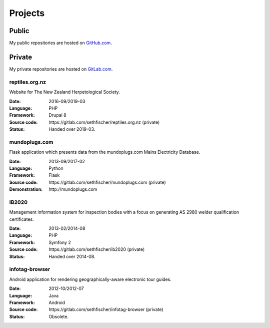 ========
Projects
========


Public
------

My public repositories are hosted on `GitHub.com`_.


Private
-------

My private repositories are hosted on `GitLab.com`_.


reptiles.org.nz
~~~~~~~~~~~~~~~

Website for The New Zealand Herpetological Society.

:Date:
    2016-09/2019-03
:Language:
    PHP
:Framework:
    Drupal 8
:Source code:
    \https://gitlab.com/sethfischer/reptiles.org.nz (private)
:Status:
    Handed over 2019-03.


mundoplugs.com
~~~~~~~~~~~~~~

Flask application which presents data from the mundoplugs.com Mains Electricity
Database.

:Date:
    2013-09/2017-02
:Language:
    Python
:Framework:
    Flask
:Source code:
    \https://gitlab.com/sethfischer/mundoplugs.com (private)
:Demonstration:
    \http://mundoplugs.com


IB2020
~~~~~~

Management information system for inspection bodies with a focus on generating
AS 2980 welder qualification certificates.

:Date:
    2013-02/2014-08
:Language:
    PHP
:Framework:
    Symfony 2
:Source code:
    \https://gitlab.com/sethfischer/ib2020 (private)
:Status:
    Handed over 2014-08.


infotag-browser
~~~~~~~~~~~~~~~

Android application for rendering geographically-aware electronic tour guides.

:Date:
    2012-10/2012-07
:Language:
    Java
:Framework:
    Android
:Source code:
    \https://gitlab.com/sethfischer/infotag-browser (private)
:Status:
    Obsolete.


.. _`GitHub.com`: https://github.com/sethfischer
.. _`GitLab.com`: https://gitlab.com/sethfischer
